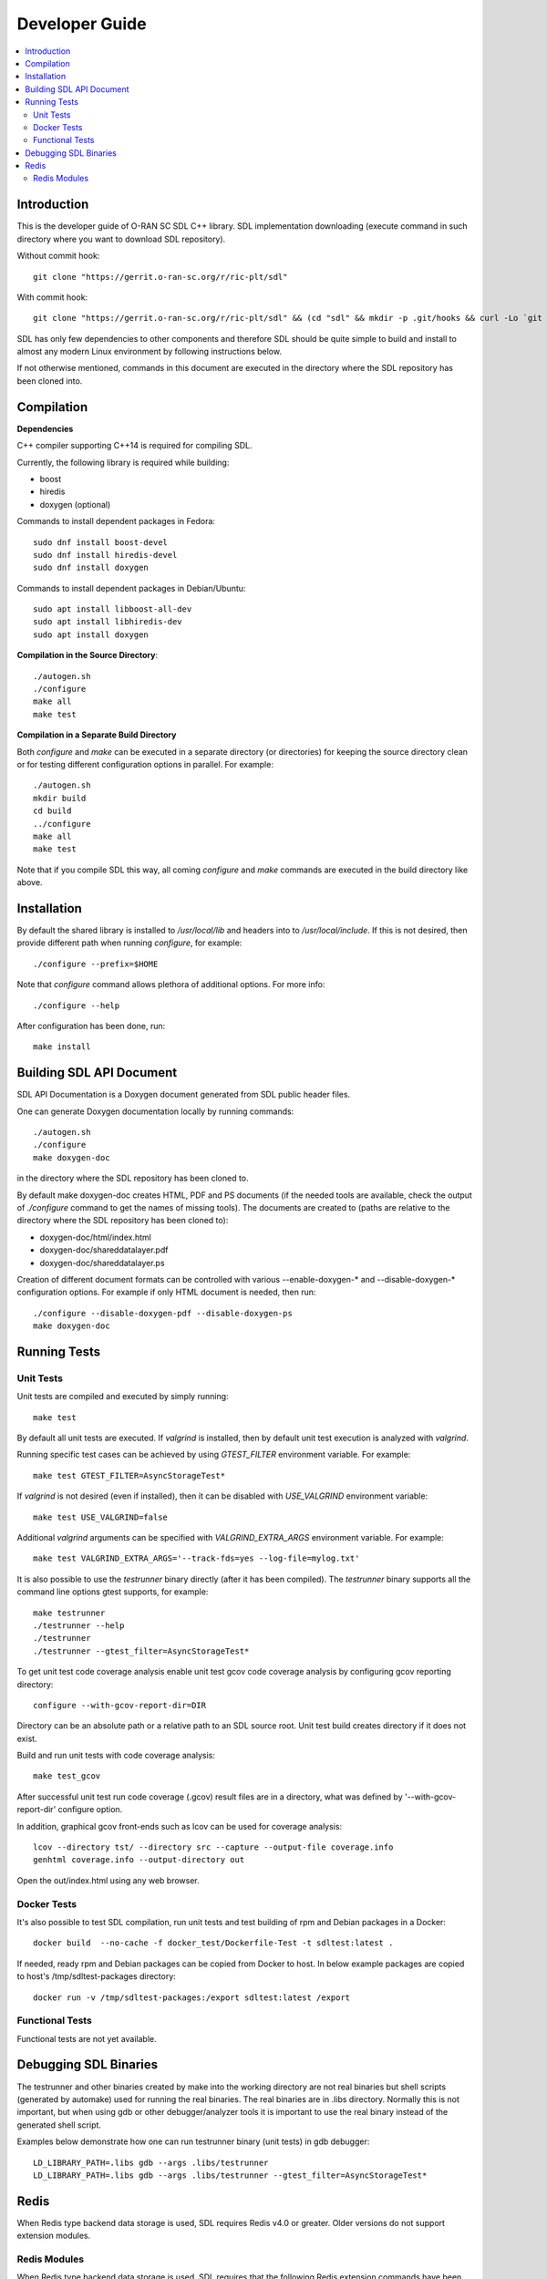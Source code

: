 ..
..  Copyright (c) 2019 AT&T Intellectual Property.
..  Copyright (c) 2019 Nokia.
..
..  Licensed under the Creative Commons Attribution 4.0 International
..  Public License (the "License"); you may not use this file except
..  in compliance with the License. You may obtain a copy of the License at
..
..    https://creativecommons.org/licenses/by/4.0/
..
..  Unless required by applicable law or agreed to in writing, documentation
..  distributed under the License is distributed on an "AS IS" BASIS,
..  WITHOUT WARRANTIES OR CONDITIONS OF ANY KIND, either express or implied.
..
..  See the License for the specific language governing permissions and
..  limitations under the License.
..


###############
Developer Guide
###############

.. raw:: pdf

   PageBreak

.. contents::
   :depth: 3
   :local:

.. raw:: pdf

   PageBreak

Introduction
************

This is the developer guide of O-RAN SC SDL C++ library.
SDL implementation downloading (execute command in such directory where you want
to download SDL repository).

Without commit hook::

    git clone "https://gerrit.o-ran-sc.org/r/ric-plt/sdl"

With commit hook::

    git clone "https://gerrit.o-ran-sc.org/r/ric-plt/sdl" && (cd "sdl" && mkdir -p .git/hooks && curl -Lo `git rev-parse --git-dir`/hooks/commit-msg https://gerrit.o-ran-sc.org/r/tools/hooks/commit-msg; chmod +x `git rev-parse --git-dir`/hooks/commit-msg)


SDL has only few dependencies to other components and therefore SDL should be
quite simple to build and install to almost any modern Linux environment by
following instructions below.

If not otherwise mentioned, commands in this document are executed in the
directory where the SDL repository has been cloned into.

.. raw:: pdf

   PageBreak

Compilation
***********

**Dependencies**

C++ compiler supporting C++14 is required for compiling SDL.

Currently, the following library is required while building:

* boost
* hiredis
* doxygen (optional)

Commands to install dependent packages in Fedora::

    sudo dnf install boost-devel
    sudo dnf install hiredis-devel
    sudo dnf install doxygen

Commands to install dependent packages in Debian/Ubuntu::

    sudo apt install libboost-all-dev
    sudo apt install libhiredis-dev
    sudo apt install doxygen

**Compilation in the Source Directory**::

    ./autogen.sh
    ./configure
    make all
    make test

**Compilation in a Separate Build Directory**

Both *configure* and *make* can be executed in a separate directory
(or directories) for keeping the source directory clean or for testing
different configuration options in parallel. For example::

    ./autogen.sh
    mkdir build
    cd build
    ../configure
    make all
    make test

Note that if you compile SDL this way, all coming *configure* and *make*
commands are executed in the build directory like above.

.. raw:: pdf

   PageBreak

Installation
************

By default the shared library is installed to */usr/local/lib* and headers into
to */usr/local/include*. If this is not desired, then provide different path
when running *configure*, for example::

    ./configure --prefix=$HOME

Note that *configure* command allows plethora of additional options. For more
info::

    ./configure --help

After configuration has been done, run::

    make install

.. raw:: pdf

   PageBreak

.. _building_sdl_api_doc:

Building SDL API Document
*************************

SDL API Documentation is a Doxygen document generated from SDL public header
files.

One can generate Doxygen documentation locally by running commands::

    ./autogen.sh
    ./configure
    make doxygen-doc

in the directory where the SDL repository has been cloned to.


By default make doxygen-doc creates HTML, PDF and PS documents (if the needed
tools are available, check the output of *./configure* command to get the names
of missing tools). The documents are created to (paths are relative to the
directory where the SDL repository has been cloned to):

* doxygen-doc/html/index.html
* doxygen-doc/shareddatalayer.pdf
* doxygen-doc/shareddatalayer.ps


Creation of different document formats can be controlled with various
--enable-doxygen-* and --disable-doxygen-* configuration options. For example
if only HTML document is needed, then run::

    ./configure --disable-doxygen-pdf --disable-doxygen-ps
    make doxygen-doc

.. raw:: pdf

   PageBreak

Running Tests
*************

Unit Tests
==========

Unit tests are compiled and executed by simply running::

    make test

By default all unit tests are executed. If *valgrind* is installed, then by
default unit test execution is analyzed with *valgrind*.

Running specific test cases can be achieved by using *GTEST_FILTER* environment
variable. For example::

    make test GTEST_FILTER=AsyncStorageTest*

If *valgrind* is not desired (even if installed), then it can be disabled with
*USE_VALGRIND* environment variable::

    make test USE_VALGRIND=false

Additional *valgrind* arguments can be specified with *VALGRIND_EXTRA_ARGS*
environment variable. For example::

    make test VALGRIND_EXTRA_ARGS='--track-fds=yes --log-file=mylog.txt'

It is also possible to use the *testrunner* binary directly (after it has been
compiled). The *testrunner* binary supports all the command line options gtest
supports, for example::

    make testrunner
    ./testrunner --help
    ./testrunner
    ./testrunner --gtest_filter=AsyncStorageTest*

To get unit test code coverage analysis enable unit test gcov code coverage
analysis by configuring gcov reporting directory::

    configure --with-gcov-report-dir=DIR

Directory can be an absolute path or a relative path to an SDL source root.
Unit test build creates directory if it does not exist.

Build and run unit tests with code coverage analysis::

    make test_gcov

After successful unit test run code coverage (.gcov) result files are in
a directory, what was defined by '--with-gcov-report-dir' configure option.

In addition, graphical gcov front-ends such as lcov can be used for coverage
analysis::

    lcov --directory tst/ --directory src --capture --output-file coverage.info
    genhtml coverage.info --output-directory out

Open the out/index.html using any web browser.


Docker Tests
============

It's also possible to test SDL compilation, run unit tests and test building of
rpm and Debian packages in a Docker::

    docker build  --no-cache -f docker_test/Dockerfile-Test -t sdltest:latest .

If needed, ready rpm and Debian packages can be copied from Docker to host. In
below example packages are copied to host's /tmp/sdltest-packages directory::

    docker run -v /tmp/sdltest-packages:/export sdltest:latest /export

Functional Tests
================

Functional tests are not yet available.

.. raw:: pdf

   PageBreak

Debugging SDL Binaries
**********************

The testrunner and other binaries created by make into the working
directory are not real binaries but shell scripts (generated by automake)
used for running the real binaries. The real binaries are in .libs directory.
Normally this is not important, but when using gdb or other debugger/analyzer
tools it is important to use the real binary instead of the generated shell
script.

Examples below demonstrate how one can run testrunner binary (unit tests) in
gdb debugger::

    LD_LIBRARY_PATH=.libs gdb --args .libs/testrunner
    LD_LIBRARY_PATH=.libs gdb --args .libs/testrunner --gtest_filter=AsyncStorageTest*

.. raw:: pdf

   PageBreak

Redis
*****

When Redis type backend data storage is used, SDL requires Redis v4.0 or
greater. Older versions do not support extension modules.

Redis Modules
=============

When Redis type backend data storage is used, SDL requires that the following
Redis extension commands have been installed to runtime environment:

* MSETPUB
* SETIE
* SETIEPUB
* SETNXPUB
* DELPUB
* DELIE
* DELIEPUB

Implementation for these commands is produced by RIC DBaaS. In official RIC
deployments these commands are installed by DBaaS service to Redis
container(s). In development environment you may want install commands
manually to pod/container which is running Redis.

**Manual Redis module installing**

Redis module implementation downloading (execute command in such directory
where you want to download redis module implementation)::

    git clone "https://gerrit.o-ran-sc.org/r/ric-plt/dbaas"

Installation to default system directory::

    cd redismodule
    ./autogen.sh
    ./configure
    make install

Following line should be added to *redis.conf* file::

    loadmodule <path>/libredismodule.so

<path> should be replaced to match library installation directory path.

*redis-server* must be restarted after configuration file update.

Notice that *redis-server* takes path to configuration file as an argument.
If not given, *redis-server* will start with default parameter values and above
made *loadmodule* option is not effective. Refer to::

    redis-server --help

SDL API will check in connection setup phase that all required Redis extension
commands are available, if not then execution is aborted and error log is
written to identify which commands are missing.

.. raw:: pdf

   PageBreak
